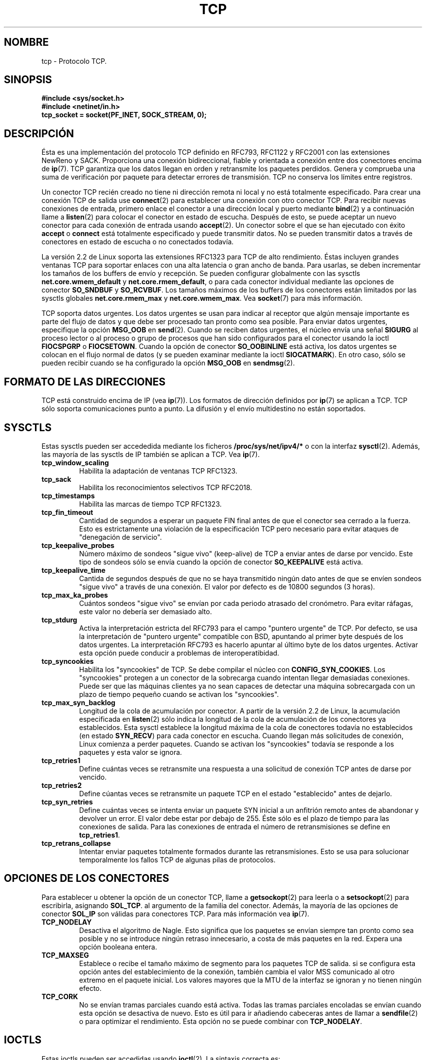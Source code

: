 .\" This man page is Copyright (C) 1999 Andi Kleen <ak@muc.de>.
.\" Permission is granted to distribute possibly modified copies
.\" of this page provided the header is included verbatim,
.\" and in case of nontrivial modification author and date
.\" of the modification is added to the header.
.\" $Id: tcp.7,v 1.2 2005/02/21 15:12:14 pepin.jimenez Exp $
.\"
.\" Translated on Mon Jul 5 1999 by Juan Piernas <piernas@ditec.um.es>
.\" Translation revised Fri Apr 21 2000 by Juan Piernas <piernas@ditec.um.es>
.\"
.TH TCP  7 "25 abril 1999" "Página man de Linux" "Manual del Programador de Linux"
.SH NOMBRE
tcp \- Protocolo TCP.
.SH SINOPSIS
.B #include <sys/socket.h>
.br
.B #include <netinet/in.h>
.br
.B tcp_socket = socket(PF_INET, SOCK_STREAM, 0); 
.SH DESCRIPCIÓN
Ésta es una implementación del protocolo TCP definido en RFC793, RFC1122 y
RFC2001 con las extensiones NewReno y SACK.  Proporciona una conexión
bidireccional, fiable y orientada a conexión entre dos conectores encima de
.BR ip (7).
TCP garantiza que los datos llegan en orden y retransmite los paquetes
perdidos. Genera y comprueba una suma de verificación por paquete para
detectar errores de transmisión. TCP no conserva los límites entre
registros.

Un conector TCP recién creado no tiene ni dirección remota ni local y no
está totalmente especificado. Para crear una conexión TCP de salida use
.BR connect (2)
para establecer una conexión con otro conector TCP. Para recibir nuevas
conexiones de entrada, primero enlace el conector a una dirección local y
puerto mediante
.BR bind (2)
y a continuación llame a
.BR listen (2)
para colocar el conector en estado de escucha. Después de esto, se puede
aceptar un nuevo conector para cada conexión de entrada usando
.BR accept (2).
Un conector sobre el que se han ejecutado con éxito
.B accept
o 
.B connect
está totalmente especificado y puede transmitir datos. No se pueden
transmitir datos a través de conectores en estado de escucha o no conectados
todavía.

La versión 2.2 de Linux soporta las extensiones RFC1323 para TCP de alto
rendimiento. Éstas incluyen grandes ventanas TCP para soportar enlaces con
una alta latencia o gran ancho de banda.
Para usarlas, se deben incrementar los tamaños de los buffers de envío y
recepción. Se pueden configurar globalmente con las sysctls
.B net.core.wmem_default
y
.BR net.core.rmem_default ,
o para cada conector individual mediante las opciones de conector
.B SO_SNDBUF 
y 
.BR SO_RCVBUF .
Los tamaños máximos de los buffers de los conectores están limitados por las
sysctls globales
.B net.core.rmem_max
y
.BR net.core.wmem_max .
Vea
.BR socket (7)
para más información.
.PP
TCP soporta datos urgentes. Los datos urgentes se usan para indicar al
receptor que algún mensaje importante es parte del flujo de datos y que debe
ser procesado tan pronto como sea posible.
Para enviar datos urgentes, especifique la opción
.B MSG_OOB
en
.BR send (2).
Cuando se reciben datos urgentes, el núcleo envía una señal
.B SIGURG
al proceso lector o al proceso o grupo de procesos que han sido
configurados para el conector usando la ioctl
.B FIOCSPGRP
o 
.BR FIOCSETOWN .
Cuando la opción de conector
.B SO_OOBINLINE
está activa, los datos urgentes se colocan en el flujo normal de datos (y se
pueden examinar mediante la ioctl
.BR SIOCATMARK ).
En otro caso, sólo se pueden recibir cuando se ha configurado la opción
.B MSG_OOB
en
.BR sendmsg (2). 
.SH FORMATO DE LAS DIRECCIONES
TCP está construido encima de IP (vea
.BR ip (7)).
Los formatos de dirección definidos por
.BR ip (7)
se aplican a TCP. TCP sólo soporta comunicaciones punto a punto. La difusión
y el envío multidestino no están soportados.
.SH SYSCTLS
Estas sysctls pueden ser accededida mediante los ficheros
.B /proc/sys/net/ipv4/* 
o con la interfaz
.BR sysctl (2).
Además, las mayoría de las sysctls de IP también se aplican a TCP. Vea
.BR ip (7). 
.TP
.B tcp_window_scaling
Habilita la adaptación de ventanas TCP RFC1323.
.TP
.B tcp_sack
Habilita los reconocimientos selectivos TCP RFC2018.
.TP
.B tcp_timestamps
Habilita las marcas de tiempo TCP RFC1323.
.TP
.B tcp_fin_timeout
Cantidad de segundos a esperar un paquete FIN final antes de que el conector
sea cerrado a la fuerza. Esto es estrictamente una violación de la
especificación TCP pero necesario para evitar ataques de "denegación de
servicio".
.TP
.B tcp_keepalive_probes
Número máximo de sondeos "sigue vivo" (keep-alive) de TCP
a enviar antes de darse por vencido.
Este tipo de sondeos sólo se envía cuando la opción de conector
.B SO_KEEPALIVE 
está activa.
.TP
.B tcp_keepalive_time
Cantida de segundos después de que no se haya transmitido ningún dato antes
de que se envíen sondeos "sigue vivo" a través de una conexión. El valor por
defecto es de 10800 segundos (3 horas).
.TP
.B tcp_max_ka_probes
Cuántos sondeos "sigue vivo" se envían por cada periodo atrasado del
cronómetro. Para evitar ráfagas, este valor no debería ser demasiado alto.
.TP
.B tcp_stdurg
Activa la interpretación estricta del RFC793 para el campo "puntero urgente"
de TCP. Por defecto, se usa la interpretación de "puntero urgente"
compatible con BSD, apuntando al primer byte después de los datos urgentes.
La interpretación RFC793 es hacerlo apuntar al último byte de los datos
urgentes. Activar esta opción puede conducir a problemas de
interoperatibidad.
.TP
.B tcp_syncookies
Habilita los "syncookies" de TCP. Se debe compilar el núcleo con
.BR CONFIG_SYN_COOKIES .
Los "syncookies" protegen a un conector de la sobrecarga cuando intentan
llegar demasiadas conexiones. Puede ser que las máquinas clientes ya no sean
capaces de detectar una máquina sobrecargada con un plazo de tiempo pequeño
cuando se activan los "syncookies".
.TP
.B tcp_max_syn_backlog
Longitud de la cola de acumulación por conector. A partir de la versión 2.2
de Linux, la acumulación especificada en
.BR listen (2)
sólo indica la longitud de la cola de acumulación de los conectores ya
establecidos. Esta sysctl establece la longitud máxima de la cola de
conectores todavía no establecidos (en estado
.BR SYN_RECV )
para cada conector en escucha. Cuando llegan más solicitudes de conexión, Linux
comienza a perder paquetes. Cuando se activan los "syncookies" todavía se
responde a los paquetes y esta valor se ignora.
.TP
.B tcp_retries1
Define cuántas veces se retransmite una respuesta a una solicitud de
conexión TCP antes de darse por vencido.
.TP
.B tcp_retries2
Define cúantas veces se retransmite un paquete TCP en el estado
"establecido" antes de dejarlo.
.TP
.B tcp_syn_retries
Define cuántas veces se intenta enviar un paquete SYN inicial a un anfitrión
remoto antes de abandonar y devolver un error. El valor debe estar por
debajo de 255. Éste sólo es el plazo de tiempo para las conexiones de
salida. Para las conexiones de entrada el número de retransmisiones se
define en
.BR tcp_retries1 .
.TP
.B tcp_retrans_collapse
Intentar enviar paquetes totalmente formados durante las retransmisiones.
Esto se usa para solucionar temporalmente los fallos TCP de algunas pilas
de protocolos.
.\" tcp_rfc1337 is not documented because it is too obscure and broken.
.SH OPCIONES DE LOS CONECTORES
Para establecer u obtener la opción de un conector TCP, llame a
.BR getsockopt (2)
para leerla o a
.BR setsockopt (2)
para escribirla, asignando
.BR SOL_TCP .
al argumento de la familia del conector.
Además, la mayoría de las opciones de conector
.B SOL_IP 
son válidas para conectores TCP. Para más información vea
.BR ip (7).
.TP
.B TCP_NODELAY
Desactiva el algoritmo de Nagle. Esto significa que los paquetes se envían
siempre tan pronto como sea posible y no se introduce ningún retraso
innecesario, a costa de más paquetes en la red. Expera una opción booleana
entera.
.TP
.B TCP_MAXSEG
Establece o recibe el tamaño máximo de segmento para los paquetes TCP de
salida. si se configura esta opción antes del establecimiento de la
conexión, también cambia el valor MSS comunicado al otro extremo en el
paquete inicial. Los valores mayores que la MTU de la interfaz se ignoran y
no tienen ningún efecto.
.TP
.B TCP_CORK
No se envían tramas parciales cuando está activa. Todas las tramas parciales
encoladas se envían cuando esta opción se desactiva de nuevo.
Esto es útil para ir añadiendo cabeceras antes de llamar a
.BR sendfile (2)
o para optimizar el rendimiento. Esta opción no se puede combinar con
.BR TCP_NODELAY .
.SH IOCTLS
Estas ioctls pueden ser accedidas usando
.BR ioctl (2).
La sintaxis correcta es:
.PP
.RS
.nf
.BI int " value";
.IB error " = ioctl(" tcp_socket ", " ioctl_type ", &" value ");"
.fi
.RE
.TP
.B FIONREAD
Devuelve la cantidad de datos encolados sin leer en el buffer de recepción.
El argumento es un puntero a un entero.
.TP
.B SIOCATMARK
Devuelve cierto cuando el programa de usuario ya ha recibido todos los datos
urgentes. Esto se usa junto con
.BR SO_OOBINLINE .
El argumento es un puntero a un entero para el resultado de la comprobación.
.TP
.B TIOCOUTQ
Devuelve la cantidad de datos sin enviar en la cola de envío del conector
en el puntero a un valor entero pasado.
.SH MANEJO DE ERRORES
Cuando se produce un error de red, TCP intenta reenviar el paquete. Si no
tiene éxito después de un cierto tiempo, informa o bien de un error
.B ETIMEDOUT
o bien del último error recibido sobre esta conexión.
.PP
Algunas aplicaciones necesitan una notificación más rápida del error. Esto
se puede hacer con la opción de conector
.B IP_RECVERR
del nivel
.BR SOL_IP .
Cuando se activa esta opción, todos los errores de entrada son pasado
inmediatamente al programa de usuario. Use esta opción con cuidado (hace que
TCP sea menos tolerante a cambios de enrutamiento y a otras condiciones de
red normales).
.SH OBSERVACIONES
Cuando se produce un error, al configurar una conexión, durante la escritura
en un conector, sólo se produce una señal
.B SIGPIPE
cuando está activa la opción de conector
.BR SO_KEEPOPEN .
.PP
TCP no posee verdaderos datos fuera de orden, posee datos urgentes. En Linux
esto significa que si el otro extremo envía datos fuera de orden recientes,
los anteriores datos urgentes se insertarán como datos normales en el flujo
(incluso cuando
.B SO_OOBINLINE
no está activa). Esto difiere de las pilas de protocolo basadas en BSD.
.PP
Linux usa por defecto una interpretación del campo puntero urgente
compatible con BSD. Esto viola el RFC1122 pero se necesita por
interoperatividad con otras pilas. Se puede cambiar con la sysctl
.BR tcp_stdurg .
.SH ERRORES
.TP
.B EPIPE
El otro extremo ha cerrado el conector inesperadamente o se ha intentado
leer de un conector desconectado.
.TP
.B ETIMEDOUT
El otro extremo no ha reconocido los datos retransmitidos después de cierto
tiempo.
.TP
.B EAFNOTSUPPORT
El tipo de dirección de conector pasado en
.I sin_family 
no es 
.BR AF_INET .
.PP
TCP también puede devolver cualquier error definido por
.BR ip (7)
o la capa de conectores genéricos.
.PP

.SH FALLOS
No se han documentado todos los errores.
.PP
No se ha descrito IPv6.
.PP
No se han descrito las opciones de proxy transparente.
.SH VERSIONES
Las sysctls son nuevas en la versión 2.2 de Linux.
.B IP_RECVERR
es una característica nueva de la versión 2.2 de Linux.
.B TCP_CORK
es nueva en la versión 2.2.
.SH VÉASE TAMBIÉN
.BR socket (7),
.BR socket (2),
.BR ip (7),
.BR sendmsg (2),
.BR recvmsg (2).
.br
RFC793 para la especificación de TCP.
.br
RFC1122 para los requisitos de TCP y una descripción del algoritmo Nagle.
.br
RFC2001 para algunos algoritmos de TCP.
